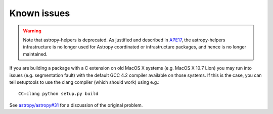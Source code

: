 Known issues
============

.. warning::
    Note that astropy-helpers is deprecated. As justified and described in `APE17
    <https://github.com/astropy/astropy-APEs/blob/main/APE17.rst>`_, the astropy-helpers
    infrastructure is no longer used for Astropy coordinated or infrastructure packages,
    and hence is no longer maintained.

If you are building a package with a C extension on old MacOS X systems (e.g.
MacOS X 10.7 Lion) you may run into issues (e.g. segmentation fault) with the
default GCC 4.2 compiler available on those systems. If this is the case, you
can tell setuptools to use the clang compiler (which should work) using e.g.::

    CC=clang python setup.py build

See `astropy/astropy#31 <https://github.com/astropy/astropy/issues/31>`_ for a
discussion of the original problem.
